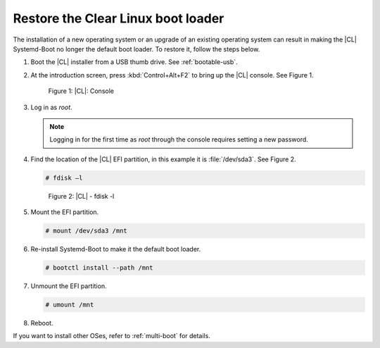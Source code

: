 .. _multi-boot-restore-bl:

Restore the Clear Linux boot loader
***********************************

The installation of a new operating system or an upgrade of an existing
operating system can result in making the |CL| Systemd-Boot no
longer the default boot loader. To restore it, follow the steps below.

#. Boot the |CL| installer from a USB thumb drive. See :ref:`bootable-usb`.

#. At the introduction screen, press :kbd:`Control+Alt+F2` to bring up the
   |CL| console. See Figure 1.

   .. figure:: figures/multi-boot-restore-bl-1.png

      Figure 1: |CL|: Console

#. Log in as *root*.

   .. note::
      Logging in for the first time as *root* through the console requires
      setting a new password.

#. Find the location of the |CL| EFI partition, in this example it is
   :file:`/dev/sda3`. See Figure 2.

   .. code-block:: console

      # fdisk –l

   .. figure:: figures/multi-boot-restore-bl-2.png

      Figure 2: |CL| - fdisk -l

#. Mount the EFI partition.

   .. code-block:: console

      # mount /dev/sda3 /mnt

#. Re-install Systemd-Boot to make it the default boot loader.

   .. code-block:: console

      # bootctl install --path /mnt

#. Unmount the EFI partition.

   .. code-block:: console

      # umount /mnt

#. Reboot.

If you want to install other OSes, refer to :ref:`multi-boot` for details. 

